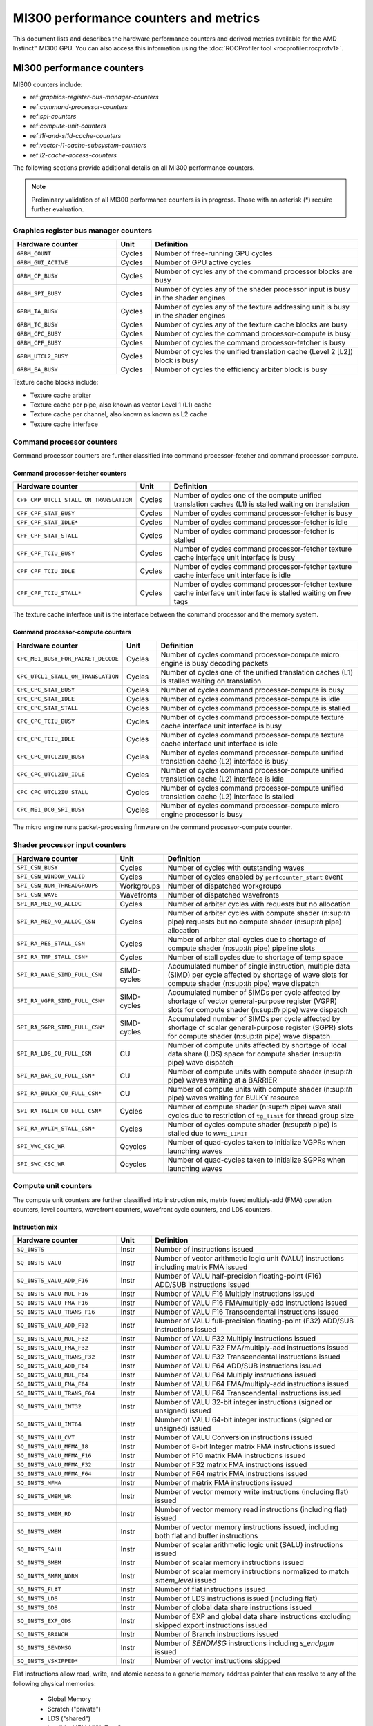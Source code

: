 .. meta::
  :description: MI300 performance counters and metrics
  :keywords: MI300, performance counters, command processor counters

***************************************************************************************************
MI300 performance counters and metrics
***************************************************************************************************

This document lists and describes the hardware performance counters and derived metrics available
for the AMD Instinct™ MI300 GPU. You can also access this information using the
:doc:`ROCProfiler tool <rocprofiler:rocprofv1>`.

MI300 performance counters
===============================================================

MI300 counters include:

* ref:`graphics-register-bus-manager-counters`
* ref:`command-processor-counters`
* ref:`spi-counters`
* ref:`compute-unit-counters`
* ref:`l1i-and-sl1d-cache-counters`
* ref:`vector-l1-cache-subsystem-counters`
* ref:`l2-cache-access-counters`

The following sections provide additional details on all MI300 performance counters.

.. note::

  Preliminary validation of all MI300 performance counters is in progress. Those with an asterisk (*)
  require further evaluation.

.. _graphics-register-bus-manager-counters:

Graphics register bus manager counters
---------------------------------------------------------------------------------------------------------------

.. csv-table::
  :widths: 30, 10, 60
  :header: "Hardware counter", "Unit", "Definition"

  "``GRBM_COUNT``", "Cycles","Number of free-running GPU cycles"
  "``GRBM_GUI_ACTIVE``", "Cycles", "Number of GPU active cycles"
  "``GRBM_CP_BUSY``", "Cycles", "Number of cycles any of the command processor blocks are busy"
  "``GRBM_SPI_BUSY``", "Cycles", "Number of cycles any of the shader processor input is busy in the shader engines"
  "``GRBM_TA_BUSY``", "Cycles", "Number of cycles any of the texture addressing unit is busy in the shader engines"
  "``GRBM_TC_BUSY``", "Cycles", "Number of cycles any of the texture cache blocks are busy"
  "``GRBM_CPC_BUSY``", "Cycles", "Number of cycles the command processor-compute is busy"
  "``GRBM_CPF_BUSY``", "Cycles", "Number of cycles the command processor-fetcher is busy"
  "``GRBM_UTCL2_BUSY``", "Cycles", "Number of cycles the unified translation cache (Level 2 [L2]) block is busy"
  "``GRBM_EA_BUSY``", "Cycles", "Number of cycles the efficiency arbiter block is busy"

Texture cache blocks include:

* Texture cache arbiter
* Texture cache per pipe, also known as vector Level 1 (L1) cache
* Texture cache per channel, also known as known as L2 cache
* Texture cache interface

.. _command-processor-counters:

Command processor counters
---------------------------------------------------------------------------------------------------------------

Command processor counters are further classified into command processor-fetcher and command
processor-compute.

Command processor-fetcher counters
^^^^^^^^^^^^^^^^^^^^^^^^^^^^^^^^^^^^^^^^^^^^^^^^^^^^^^^^^^^^^^^

.. csv-table::
  :widths: 30, 10, 60
  :header: "Hardware counter", "Unit", "Definition"

  "``CPF_CMP_UTCL1_STALL_ON_TRANSLATION``", "Cycles", "Number of cycles one of the compute unified translation caches (L1) is stalled waiting on translation"
  "``CPF_CPF_STAT_BUSY``", "Cycles", "Number of cycles command processor-fetcher is busy"
  "``CPF_CPF_STAT_IDLE*``", "Cycles", "Number of cycles command processor-fetcher is idle"
  "``CPF_CPF_STAT_STALL``", "Cycles", "Number of cycles command processor-fetcher is stalled"
  "``CPF_CPF_TCIU_BUSY``", "Cycles", "Number of cycles command processor-fetcher texture cache interface unit interface is busy"
  "``CPF_CPF_TCIU_IDLE``", "Cycles", "Number of cycles command processor-fetcher texture cache interface unit interface is idle"
  "``CPF_CPF_TCIU_STALL*``", "Cycles", "Number of cycles command processor-fetcher texture cache interface unit interface is stalled waiting on free tags"

The texture cache interface unit is the interface between the command processor and the memory
system.

Command processor-compute counters
^^^^^^^^^^^^^^^^^^^^^^^^^^^^^^^^^^^^^^^^^^^^^^^^^^^^^^^^^^^^^^^

.. csv-table::
  :widths: 30, 10, 60
  :header: "Hardware counter", "Unit", "Definition"

  "``CPC_ME1_BUSY_FOR_PACKET_DECODE``", "Cycles", "Number of cycles command processor-compute micro engine is busy decoding packets"
  "``CPC_UTCL1_STALL_ON_TRANSLATION``", "Cycles", "Number of cycles one of the unified translation caches (L1) is stalled waiting on translation"
  "``CPC_CPC_STAT_BUSY``", "Cycles", "Number of cycles command processor-compute is busy"
  "``CPC_CPC_STAT_IDLE``", "Cycles", "Number of cycles command processor-compute is idle"
  "``CPC_CPC_STAT_STALL``", "Cycles", "Number of cycles command processor-compute is stalled"
  "``CPC_CPC_TCIU_BUSY``", "Cycles", "Number of cycles command processor-compute texture cache interface unit interface is busy"
  "``CPC_CPC_TCIU_IDLE``", "Cycles", "Number of cycles command processor-compute texture cache interface unit interface is idle"
  "``CPC_CPC_UTCL2IU_BUSY``", "Cycles", "Number of cycles command processor-compute unified translation cache (L2) interface is busy"
  "``CPC_CPC_UTCL2IU_IDLE``", "Cycles", "Number of cycles command processor-compute unified translation cache (L2) interface is idle"
  "``CPC_CPC_UTCL2IU_STALL``", "Cycles", "Number of cycles command processor-compute unified translation cache (L2) interface is stalled"
  "``CPC_ME1_DC0_SPI_BUSY``", "Cycles", "Number of cycles command processor-compute micro engine processor is busy"

The micro engine runs packet-processing firmware on the command processor-compute counter.

.. _spi-counters:

Shader processor input counters
---------------------------------------------------------------------------------------------------------------

.. csv-table::
  :widths: 30, 10, 60
  :header: "Hardware counter", "Unit", "Definition"

  "``SPI_CSN_BUSY``", "Cycles", "Number of cycles with outstanding waves"
  "``SPI_CSN_WINDOW_VALID``", "Cycles", "Number of cycles enabled by ``perfcounter_start`` event"
  "``SPI_CSN_NUM_THREADGROUPS``", "Workgroups", "Number of dispatched workgroups"
  "``SPI_CSN_WAVE``", "Wavefronts", "Number of dispatched wavefronts"
  "``SPI_RA_REQ_NO_ALLOC``", "Cycles", "Number of arbiter cycles with requests but no allocation"
  "``SPI_RA_REQ_NO_ALLOC_CSN``", "Cycles", "Number of arbiter cycles with compute shader (n:sup:`th` pipe) requests but no compute shader (n:sup:`th` pipe) allocation"
  "``SPI_RA_RES_STALL_CSN``", "Cycles", "Number of arbiter stall cycles due to shortage of compute shader (n:sup:`th` pipe) pipeline slots"
  "``SPI_RA_TMP_STALL_CSN*``", "Cycles", "Number of stall cycles due to shortage of temp space"
  "``SPI_RA_WAVE_SIMD_FULL_CSN``", "SIMD-cycles", "Accumulated number of single instruction, multiple data (SIMD) per cycle affected by shortage of wave slots for compute shader (n:sup:`th` pipe) wave dispatch"
  "``SPI_RA_VGPR_SIMD_FULL_CSN*``", "SIMD-cycles", "Accumulated number of SIMDs per cycle affected by shortage of vector general-purpose register (VGPR) slots for compute shader (n:sup:`th` pipe) wave dispatch"
  "``SPI_RA_SGPR_SIMD_FULL_CSN*``", "SIMD-cycles", "Accumulated number of SIMDs per cycle affected by shortage of scalar general-purpose register (SGPR) slots for compute shader (n:sup:`th` pipe) wave dispatch"
  "``SPI_RA_LDS_CU_FULL_CSN``", "CU", "Number of compute units affected by shortage of local data share (LDS) space for compute shader (n:sup:`th` pipe) wave dispatch"
  "``SPI_RA_BAR_CU_FULL_CSN*``", "CU", "Number of compute units with compute shader (n:sup:`th` pipe) waves waiting at a BARRIER"
  "``SPI_RA_BULKY_CU_FULL_CSN*``", "CU", "Number of compute units with compute shader (n:sup:`th` pipe) waves waiting for BULKY resource"
  "``SPI_RA_TGLIM_CU_FULL_CSN*``", "Cycles", "Number of compute shader (n:sup:`th` pipe) wave stall cycles due to restriction of ``tg_limit`` for thread group size"
  "``SPI_RA_WVLIM_STALL_CSN*``", "Cycles", "Number of cycles compute shader (n:sup:`th` pipe) is stalled due to ``WAVE_LIMIT``"
  "``SPI_VWC_CSC_WR``", "Qcycles", "Number of quad-cycles taken to initialize VGPRs when launching waves"
  "``SPI_SWC_CSC_WR``", "Qcycles", "Number of quad-cycles taken to initialize SGPRs when launching waves"

.. _compute-unit-counters:

Compute unit counters
---------------------------------------------------------------------------------------------------------------

The compute unit counters are further classified into instruction mix, matrix fused multiply-add (FMA)
operation counters, level counters, wavefront counters, wavefront cycle counters, and LDS counters.

Instruction mix
^^^^^^^^^^^^^^^^^^^^^^^^^^^^^^^^^^^^^^^^^^^^^^^^^^^^^^^^^^^^^^^

.. csv-table::
  :widths: 30, 10, 60
  :header: "Hardware counter", "Unit", "Definition"

  "``SQ_INSTS``", "Instr", "Number of instructions issued"
  "``SQ_INSTS_VALU``", "Instr", "Number of vector arithmetic logic unit (VALU) instructions including matrix FMA issued"
  "``SQ_INSTS_VALU_ADD_F16``", "Instr", "Number of VALU half-precision floating-point (F16) ADD/SUB instructions issued"
  "``SQ_INSTS_VALU_MUL_F16``", "Instr", "Number of VALU F16 Multiply instructions issued"
  "``SQ_INSTS_VALU_FMA_F16``", "Instr", "Number of VALU F16 FMA/multiply-add instructions issued"
  "``SQ_INSTS_VALU_TRANS_F16``", "Instr", "Number of VALU F16 Transcendental instructions issued"
  "``SQ_INSTS_VALU_ADD_F32``", "Instr", "Number of VALU full-precision floating-point (F32) ADD/SUB instructions issued"
  "``SQ_INSTS_VALU_MUL_F32``", "Instr", "Number of VALU F32 Multiply instructions issued"
  "``SQ_INSTS_VALU_FMA_F32``", "Instr", "Number of VALU F32 FMA/multiply-add instructions issued"
  "``SQ_INSTS_VALU_TRANS_F32``", "Instr", "Number of VALU F32 Transcendental instructions issued"
  "``SQ_INSTS_VALU_ADD_F64``", "Instr", "Number of VALU F64 ADD/SUB instructions issued"
  "``SQ_INSTS_VALU_MUL_F64``", "Instr", "Number of VALU F64 Multiply instructions issued"
  "``SQ_INSTS_VALU_FMA_F64``", "Instr", "Number of VALU F64 FMA/multiply-add instructions issued"
  "``SQ_INSTS_VALU_TRANS_F64``", "Instr", "Number of VALU F64 Transcendental instructions issued"
  "``SQ_INSTS_VALU_INT32``", "Instr", "Number of VALU 32-bit integer instructions (signed or unsigned) issued"
  "``SQ_INSTS_VALU_INT64``", "Instr", "Number of VALU 64-bit integer instructions (signed or unsigned) issued"
  "``SQ_INSTS_VALU_CVT``", "Instr", "Number of VALU Conversion instructions issued"
  "``SQ_INSTS_VALU_MFMA_I8``", "Instr", "Number of 8-bit Integer matrix FMA instructions issued"
  "``SQ_INSTS_VALU_MFMA_F16``", "Instr", "Number of F16 matrix FMA instructions issued"
  "``SQ_INSTS_VALU_MFMA_F32``", "Instr", "Number of F32 matrix FMA instructions issued"
  "``SQ_INSTS_VALU_MFMA_F64``", "Instr", "Number of F64 matrix FMA instructions issued"
  "``SQ_INSTS_MFMA``", "Instr", "Number of matrix FMA instructions issued"
  "``SQ_INSTS_VMEM_WR``", "Instr", "Number of vector memory write instructions (including flat) issued"
  "``SQ_INSTS_VMEM_RD``", "Instr", "Number of vector memory read instructions (including flat) issued"
  "``SQ_INSTS_VMEM``", "Instr", "Number of vector memory instructions issued, including both flat and buffer instructions"
  "``SQ_INSTS_SALU``", "Instr", "Number of scalar arithmetic logic unit (SALU) instructions issued"
  "``SQ_INSTS_SMEM``", "Instr", "Number of scalar memory instructions issued"
  "``SQ_INSTS_SMEM_NORM``", "Instr", "Number of scalar memory instructions normalized to match `smem_level` issued"
  "``SQ_INSTS_FLAT``", "Instr", "Number of flat instructions issued"
  "``SQ_INSTS_LDS``", "Instr", "Number of LDS instructions issued (including flat)"
  "``SQ_INSTS_GDS``", "Instr", "Number of global data share instructions issued"
  "``SQ_INSTS_EXP_GDS``", "Instr", "Number of EXP and global data share instructions excluding skipped export instructions issued"
  "``SQ_INSTS_BRANCH``", "Instr", "Number of Branch instructions issued"
  "``SQ_INSTS_SENDMSG``", "Instr", "Number of `SENDMSG` instructions including `s_endpgm` issued"
  "``SQ_INSTS_VSKIPPED*``", "Instr", "Number of vector instructions skipped"

Flat instructions allow read, write, and atomic access to a generic memory address pointer that can
resolve to any of the following physical memories:

  * Global Memory
  * Scratch ("private")
  * LDS ("shared")
  * Invalid - MEM_VIOL TrapStatus

Matrix fused multiply-add operation counters
^^^^^^^^^^^^^^^^^^^^^^^^^^^^^^^^^^^^^^^^^^^^^^^^^^^^^^^^^^^^^^^

.. csv-table::
  :widths: 30, 10, 60
  :header: "Hardware counter", "Unit", "Definition"

  "``SQ_INSTS_VALU_MFMA_MOPS_I8``", "IOP", "Number of 8-bit integer matrix FMA ops in the unit of 512"
  "``SQ_INSTS_VALU_MFMA_MOPS_F16``", "FLOP", "Number of F16 floating matrix FMA ops in the unit of 512"
  "``SQ_INSTS_VALU_MFMA_MOPS_BF16``", "FLOP", "Number of BF16 floating matrix FMA ops in the unit of 512"
  "``SQ_INSTS_VALU_MFMA_MOPS_F32``", "FLOP", "Number of F32 floating matrix FMA ops in the unit of 512"
  "``SQ_INSTS_VALU_MFMA_MOPS_F64``", "FLOP", "Number of F64 floating matrix FMA ops in the unit of 512"

Level counters
^^^^^^^^^^^^^^^^^^^^^^^^^^^^^^^^^^^^^^^^^^^^^^^^^^^^^^^^^^^^^^^

.. note::

  All level counters must be followed by `SQ_ACCUM_PREV_HIRES` counter to measure average latency.

.. csv-table::
  :widths: 30, 10, 60
  :header: "Hardware counter", "Unit", "Definition"

  "``SQ_ACCUM_PREV``", "Count", "Accumulated counter sample value where accumulation takes place once every four cycles"
  "``SQ_ACCUM_PREV_HIRES``", "Count", "Accumulated counter sample value where accumulation takes place once every cycle"
  "``SQ_LEVEL_WAVES``", "Waves", "Number of inflight waves"
  "``SQ_INST_LEVEL_VMEM``", "Instr", "Number of inflight vector memory (including flat) instructions"
  "``SQ_INST_LEVEL_SMEM``", "Instr", "Number of inflight scalar memory instructions"
  "``SQ_INST_LEVEL_LDS``", "Instr", "Number of inflight LDS (including flat) instructions"
  "``SQ_IFETCH_LEVEL``", "Instr", "Number of inflight instruction fetch requests from the cache"

Use the following formulae to calculate latencies:

* Vector memory latency = `SQ_ACCUM_PREV_HIRES` divided by `SQ_INSTS_VMEM`
* Wave latency = `SQ_ACCUM_PREV_HIRES` divided by `SQ_WAVE`
* LDS latency = `SQ_ACCUM_PREV_HIRES` divided by `SQ_INSTS_LDS`
* Scalar memory latency = `SQ_ACCUM_PREV_HIRES` divided by `SQ_INSTS_SMEM_NORM`
* Instruction fetch latency = `SQ_ACCUM_PREV_HIRES` divided by `SQ_IFETCH`

Wavefront counters
^^^^^^^^^^^^^^^^^^^^^^^^^^^^^^^^^^^^^^^^^^^^^^^^^^^^^^^^^^^^^^^

.. csv-table::
  :widths: 30, 10, 60
  :header: "Hardware counter", "Unit", "Definition"

  "``SQ_WAVES``", "Waves", "Number of wavefronts dispatched to sequencers, including both new and restored wavefronts"
  "``SQ_WAVES_SAVED*``", "Waves", "Number of context-saved waves"
  "``SQ_WAVES_RESTORED*``", "Waves", "Number of context-restored waves sent to sequencers"
  "``SQ_WAVES_EQ_64``", "Waves", "Number of wavefronts with exactly 64 active threads sent to sequencers"
  "``SQ_WAVES_LT_64``", "Waves", "Number of wavefronts with less than 64 active threads sent to sequencers"
  "``SQ_WAVES_LT_48``", "Waves", "Number of wavefronts with less than 48 active threads sent to sequencers"
  "``SQ_WAVES_LT_32``", "Waves", "Number of wavefronts with less than 32 active threads sent to sequencers"
  "``SQ_WAVES_LT_16``", "Waves", "Number of wavefronts with less than 16 active threads sent to sequencers"

Wavefront cycle counters
^^^^^^^^^^^^^^^^^^^^^^^^^^^^^^^^^^^^^^^^^^^^^^^^^^^^^^^^^^^^^^^

.. csv-table::
  :widths: 30, 10, 60
  :header: "Hardware counter", "Unit", "Definition"

  "``SQ_CYCLES``", "Cycles", "Clock cycles"
  "``SQ_BUSY_CYCLES``", "Cycles", "Number of cycles while sequencers reports it to be busy"
  "``SQ_BUSY_CU_CYCLES``", "Qcycles", "Number of quad-cycles each compute unit is busy"
  "``SQ_VALU_MFMA_BUSY_CYCLES``", "Cycles", "Number of cycles the matrix FMA arithmetic logic unit (ALU) is busy"
  "``SQ_WAVE_CYCLES``", "Qcycles", "Number of quad-cycles spent by waves in the compute units"
  "``SQ_WAIT_ANY``", "Qcycles", "Number of quad-cycles spent waiting for anything"
  "``SQ_WAIT_INST_ANY``", "Qcycles", "Number of quad-cycles spent waiting for any instruction to be issued"
  "``SQ_ACTIVE_INST_ANY``", "Qcycles", "Number of quad-cycles spent by each wave to work on an instruction"
  "``SQ_ACTIVE_INST_VMEM``", "Qcycles", "Number of quad-cycles spent by the sequencer instruction arbiter to work on a vector memory instruction"
  "``SQ_ACTIVE_INST_LDS``", "Qcycles", "Number of quad-cycles spent by the sequencer instruction arbiter to work on an LDS instruction"
  "``SQ_ACTIVE_INST_VALU``", "Qcycles", "Number of quad-cycles spent by the sequencer instruction arbiter to work on a VALU instruction"
  "``SQ_ACTIVE_INST_SCA``", "Qcycles", "Number of quad-cycles spent by the sequencer instruction arbiter to work on a SALU or scalar memory instruction"
  "``SQ_ACTIVE_INST_EXP_GDS``", "Qcycles", "Number of quad-cycles spent by the sequencer instruction arbiter to work on an `EXPORT` or `GDS` instruction"
  "``SQ_ACTIVE_INST_MISC``", "Qcycles", "Number of quad-cycles spent by the sequencer instruction arbiter to work on a `BRANCH` or `SENDMSG` instruction"
  "``SQ_ACTIVE_INST_FLAT``", "Qcycles", "Number of quad-cycles spent by the sequencer instruction arbiter to work on a flat instruction"
  "``SQ_INST_CYCLES_VMEM_WR``", "Qcycles", "Number of quad-cycles spent to send addr and cmd data for vector memory write instructions"
  "``SQ_INST_CYCLES_VMEM_RD``", "Qcycles", "Number of quad-cycles spent to send addr and cmd data for vector memory read instructions"
  "``SQ_INST_CYCLES_SMEM``", "Qcycles", "Number of quad-cycles spent to execute scalar memory reads"
  "``SQ_INST_CYCLES_SALU``", "Qcycles", "Number of quad-cycles spent to execute non-memory read scalar operations"
  "``SQ_THREAD_CYCLES_VALU``", "Qcycles", "Number of quad-cycles spent to execute VALU operations on active threads"
  "``SQ_WAIT_INST_LDS``", "Qcycles", "Number of quad-cycles spent waiting for LDS instruction to be issued"

``SQ_THREAD_CYCLES_VALU`` is similar to ``INST_CYCLES_VALU``, but it's multiplied by the number of
active threads.

LDS counters
^^^^^^^^^^^^^^^^^^^^^^^^^^^^^^^^^^^^^^^^^^^^^^^^^^^^^^^^^^^^^^^

.. csv-table::
  :widths: 30, 10, 60
  :header: "Hardware counter", "Unit", "Definition"

  "``SQ_LDS_ATOMIC_RETURN``", "Cycles", "Number of atomic return cycles in LDS"
  "``SQ_LDS_BANK_CONFLICT``", "Cycles", "Number of cycles LDS is stalled by bank conflicts"
  "``SQ_LDS_ADDR_CONFLICT*``", "Cycles", "Number of cycles LDS is stalled by address conflicts"
  "``SQ_LDS_UNALIGNED_STALL*``", "Cycles", "Number of cycles LDS is stalled processing flat unaligned load/store ops"
  "``SQ_LDS_MEM_VIOLATIONS*``", "Count", "Number of threads that have a memory violation in the LDS"
  "``SQ_LDS_IDX_ACTIVE``", "Cycles", "Number of cycles LDS is used for indexed operations"

Miscellaneous counters
^^^^^^^^^^^^^^^^^^^^^^^^^^^^^^^^^^^^^^^^^^^^^^^^^^^^^^^^^^^^^^^

.. csv-table::
  :widths: 30, 10, 60
  :header: "Hardware counter", "Unit", "Definition"

  "``SQ_IFETCH``", "Count", "Number of instruction fetch requests from `L1I` cache, in 32-byte width"
  "``SQ_ITEMS``", "Threads", "Number of valid items per wave"

.. _l1i-and-sl1d-cache-counters:

L1I and scalar L1 data cache counters
---------------------------------------------------------------------------------------------------------------

.. csv-table::
  :widths: 30, 10, 60
  :header: "Hardware counter", "Unit", "Definition"

  "``SQC_ICACHE_REQ``", "Req", "Number of `L1I` cache requests"
  "``SQC_ICACHE_HITS``", "Count", "Number of `L1I` cache hits"
  "``SQC_ICACHE_MISSES``", "Count", "Number of non-duplicate `L1I` cache misses including uncached requests"
  "``SQC_ICACHE_MISSES_DUPLICATE``", "Count", "Number of duplicate `L1I` cache misses whose previous lookup miss on the same cache line is not fulfilled yet"
  "``SQC_DCACHE_REQ``", "Req", "Number of scalar L1 data cache requests"
  "``SQC_DCACHE_INPUT_VALID_READYB``", "Cycles", "Number of cycles while sequencer input is valid but scalar L1 data cache is not ready"
  "``SQC_DCACHE_HITS``", "Count", "Number of scalar L1 data cache hits"
  "``SQC_DCACHE_MISSES``", "Count", "Number of non-duplicate scalar L1 data cache misses including uncached requests"
  "``SQC_DCACHE_MISSES_DUPLICATE``", "Count", "Number of duplicate scalar L1 data cache misses"
  "``SQC_DCACHE_REQ_READ_1``", "Req", "Number of constant cache read requests in a single 32-bit Data Word"
  "``SQC_DCACHE_REQ_READ_2``", "Req", "Number of constant cache read requests in two 32-bit Data Words"
  "``SQC_DCACHE_REQ_READ_4``", "Req", "Number of constant cache read requests in four 32-bit Data Words"
  "``SQC_DCACHE_REQ_READ_8``", "Req", "Number of constant cache read requests in eight 32-bit Data Words"
  "``SQC_DCACHE_REQ_READ_16``", "Req", "Number of constant cache read requests in 16 32-bit Data Words"
  "``SQC_DCACHE_ATOMIC*``", "Req", "Number of atomic requests"
  "``SQC_TC_REQ``", "Req", "Number of texture cache requests that were issued by instruction and constant caches"
  "``SQC_TC_INST_REQ``", "Req", "Number of instruction requests to the L2 cache"
  "``SQC_TC_DATA_READ_REQ``", "Req", "Number of data Read requests to the L2 cache"
  "``SQC_TC_DATA_WRITE_REQ*``", "Req", "Number of data write requests to the L2 cache"
  "``SQC_TC_DATA_ATOMIC_REQ*``", "Req", "Number of data atomic requests to the L2 cache"
  "``SQC_TC_STALL*``", "Cycles", "Number of cycles while the valid requests to the L2 cache are stalled"

.. _vector-l1-cache-subsystem-counters:

Vector L1 cache subsystem counters
---------------------------------------------------------------------------------------------------------------

The vector L1 cache subsystem counters are further classified into texture addressing unit, texture data
unit, vector L1 data cache or texture cache per pipe, and texture cache arbiter counters.

TA counters
^^^^^^^^^^^^^^^^^^^^^^^^^^^^^^^^^^^^^^^^^^^^^^^^^^^^^^^^^^^^^^^

.. csv-table::
  :widths: 30, 5, 60, 5
  :header: "Hardware counter", "Unit", "Definition", "Value range for ``n``"

  "``TA_TA_BUSY[n]``", "Cycles", "TA busy cycles", "0-15"
  "``TA_TOTAL_WAVEFRONTS[n]``", "Instr", "Number of wavefronts processed by texture addressing unit", "0-15"
  "``TA_BUFFER_WAVEFRONTS[n]``", "Instr", "Number of buffer wavefronts processed by texture addressing unit", "0-15"
  "``TA_BUFFER_READ_WAVEFRONTS[n]``", "Instr", "Number of buffer read wavefronts processed by texture addressing unit", "0-15"
  "``TA_BUFFER_WRITE_WAVEFRONTS[n]``", "Instr", "Number of buffer write wavefronts processed by texture addressing unit", "0-15"
  "``TA_BUFFER_ATOMIC_WAVEFRONTS[n]``", "Instr", "Number of buffer atomic wavefronts processed by texture addressing unit", "0-15"
  "``TA_BUFFER_TOTAL_CYCLES[n]``", "Cycles", "Number of buffer cycles (including read and write) issued to texture cache", "0-15"
  "``TA_BUFFER_COALESCED_READ_CYCLES[n]``", "Cycles", "Number of coalesced buffer read cycles issued to texture cache", "0-15"
  "``TA_BUFFER_COALESCED_WRITE_CYCLES[n]``", "Cycles", "Number of coalesced buffer write cycles issued to texture cache", "0-15"
  "``TA_ADDR_STALLED_BY_TC_CYCLES[n]``", "Cycles", "Number of cycles texture addressing unit address path is stalled by texture cache", "0-15"
  "``TA_DATA_STALLED_BY_TC_CYCLES[n]``", "Cycles", "Number of cycles texture addressing unit data path is stalled by texture cache", "0-15"
  "``TA_ADDR_STALLED_BY_TD_CYCLES[n]``", "Cycles", "Number of cycles texture addressing unit address path is stalled by texture data unit", "0-15"
  "``TA_FLAT_WAVEFRONTS[n]``", "Instr", "Number of flat opcode wavefronts processed by texture addressing unit", "0-15"
  "``TA_FLAT_READ_WAVEFRONTS[n]``", "Instr", "Number of flat opcode read wavefronts processed by texture addressing unit", "0-15"
  "``TA_FLAT_WRITE_WAVEFRONTS[n]``", "Instr", "Number of flat opcode write wavefronts processed by texture addressing unit", "0-15"
  "``TA_FLAT_ATOMIC_WAVEFRONTS[n]``", "Instr", "Number of flat opcode atomic wavefronts processed by texture addressing unit", "0-15"

Texture data unit counters
^^^^^^^^^^^^^^^^^^^^^^^^^^^^^^^^^^^^^^^^^^^^^^^^^^^^^^^^^^^^^^^

.. csv-table::
  :widths: 30, 5, 60, 5
  :header: "Hardware counter", "Unit", "Definition", "Value range for ``n``"

  "``TD_TD_BUSY[n]``", "Cycle", "Texture data unit busy cycles while it is processing or waiting for data", "0-15"
  "``TD_TC_STALL[n]``", "Cycle", "Number of cycles texture data unit is stalled waiting for texture cache data", "0-15"
  "``TD_SPI_STALL[n]``", "Cycle", "Number of cycles texture data unit is stalled by shader processor input", "0-15"
  "``TD_LOAD_WAVEFRONT[n]``", "Instr", "Number of wavefront instructions (read/write/atomic)", "0-15"
  "``TD_STORE_WAVEFRONT[n]``", "Instr", "Number of write wavefront instructions", "0-15"
  "``TD_ATOMIC_WAVEFRONT[n]``", "Instr", "Number of atomic wavefront instructions", "0-15"
  "``TD_COALESCABLE_WAVEFRONT[n]``", "Instr", "Number of coalescable wavefronts according to texture addressing unit", "0-15"

Texture cache per pipe counters
^^^^^^^^^^^^^^^^^^^^^^^^^^^^^^^^^^^^^^^^^^^^^^^^^^^^^^^^^^^^^^^

.. csv-table::
  :widths: 30, 5, 60, 5
  :header: "Hardware counter", "Unit", "Definition", "Value range for ``n``"

  "``TCP_GATE_EN1[n]``", "Cycles", "Number of cycles vector L1 data cache interface clocks are turned on", "0-15"
  "``TCP_GATE_EN2[n]``", "Cycles", "Number of cycles vector L1 data cache core clocks are turned on", "0-15"
  "``TCP_TD_TCP_STALL_CYCLES[n]``", "Cycles", "Number of cycles texture data unit stalls vector L1 data cache", "0-15"
  "``TCP_TCR_TCP_STALL_CYCLES[n]``", "Cycles", "Number of cycles texture cache router stalls vector L1 data cache", "0-15"
  "``TCP_READ_TAGCONFLICT_STALL_CYCLES[n]``", "Cycles", "Number of cycles tagram conflict stalls on a read", "0-15"
  "``TCP_WRITE_TAGCONFLICT_STALL_CYCLES[n]``", "Cycles", "Number of cycles tagram conflict stalls on a write", "0-15"
  "``TCP_ATOMIC_TAGCONFLICT_STALL_CYCLES[n]``", "Cycles", "Number of cycles tagram conflict stalls on an atomic", "0-15"
  "``TCP_PENDING_STALL_CYCLES[n]``", "Cycles", "Number of cycles vector L1 data cache is stalled due to data pending from L2 Cache", "0-15"
  "``TCP_TCP_TA_DATA_STALL_CYCLES``", "Cycles", "Number of cycles texture cache per pipe stalls texture addressing unit data interface", "NA"
  "``TCP_TA_TCP_STATE_READ[n]``", "Req", "Number of state reads", "0-15"
  "``TCP_VOLATILE[n]``", "Req", "Number of L1 volatile pixels/buffers from texture addressing unit", "0-15"
  "``TCP_TOTAL_ACCESSES[n]``", "Req", "Number of vector L1 data cache accesses. Equals `TCP_PERF_SEL_TOTAL_READ`+`TCP_PERF_SEL_TOTAL_NONREAD`", "0-15"
  "``TCP_TOTAL_READ[n]``", "Req", "Number of vector L1 data cache read accesses", "0-15"
  "``TCP_TOTAL_WRITE[n]``", "Req", "Number of vector L1 data cache write accesses", "0-15"
  "``TCP_TOTAL_ATOMIC_WITH_RET[n]``", "Req", "Number of vector L1 data cache atomic requests with return", "0-15"
  "``TCP_TOTAL_ATOMIC_WITHOUT_RET[n]``", "Req", "Number of vector L1 data cache atomic without return", "0-15"
  "``TCP_TOTAL_WRITEBACK_INVALIDATES[n]``", "Count", "Total number of vector L1 data cache writebacks and invalidates", "0-15"
  "``TCP_UTCL1_REQUEST[n]``", "Req", "Number of address translation requests to unified translation cache (L1)", "0-15"
  "``TCP_UTCL1_TRANSLATION_HIT[n]``", "Req", "Number of unified translation cache (L1) translation hits", "0-15"
  "``TCP_UTCL1_TRANSLATION_MISS[n]``", "Req", "Number of unified translation cache (L1) translation misses", "0-15"
  "``TCP_UTCL1_PERMISSION_MISS[n]``", "Req", "Number of unified translation cache (L1) permission misses", "0-15"
  "``TCP_TOTAL_CACHE_ACCESSES[n]``", "Req", "Number of vector L1 data cache cache accesses including hits and misses", "0-15"
  "``TCP_TCC_READ_REQ[n]``", "Req", "Number of read requests to L2 cache", "0-15"
  "``TCP_TCC_WRITE_REQ[n]``", "Req", "Number of write requests to L2 cache", "0-15"
  "``TCP_TCC_ATOMIC_WITH_RET_REQ[n]``", "Req", "Number of atomic requests to L2 cache with return", "0-15"
  "``TCP_TCC_ATOMIC_WITHOUT_RET_REQ[n]``", "Req", "Number of atomic requests to L2 cache without return", "0-15"
  "``TCP_TCC_NC_READ_REQ[n]``", "Req", "Number of non-coherently cached read requests to L2 cache", "0-15"
  "``TCP_TCC_UC_READ_REQ[n]``", "Req", "Number of uncached read requests to L2 cache", "0-15"
  "``TCP_TCC_CC_READ_REQ[n]``", "Req", "Number of coherently cached read requests to L2 cache", "0-15"
  "``TCP_TCC_RW_READ_REQ[n]``", "Req", "Number of coherently cached with write read requests to L2 cache", "0-15"
  "``TCP_TCC_NC_WRITE_REQ[n]``", "Req", "Number of non-coherently cached write requests to L2 cache", "0-15"
  "``TCP_TCC_UC_WRITE_REQ[n]``", "Req", "Number of uncached write requests to L2 cache", "0-15"
  "``TCP_TCC_CC_WRITE_REQ[n]``", "Req", "Number of coherently cached write requests to L2 cache", "0-15"
  "``TCP_TCC_RW_WRITE_REQ[n]``", "Req", "Number of coherently cached with write write requests to L2 cache", "0-15"
  "``TCP_TCC_NC_ATOMIC_REQ[n]``", "Req", "Number of non-coherently cached atomic requests to L2 cache", "0-15"
  "``TCP_TCC_UC_ATOMIC_REQ[n]``", "Req", "Number of uncached atomic requests to L2 cache", "0-15"
  "``TCP_TCC_CC_ATOMIC_REQ[n]``", "Req", "Number of coherently cached atomic requests to L2 cache", "0-15"
  "``TCP_TCC_RW_ATOMIC_REQ[n]``", "Req", "Number of coherently cached with write atomic requests to L2 cache", "0-15"

Note that:

* ``TCP_TOTAL_READ[n]`` = ``TCP_PERF_SEL_TOTAL_HIT_LRU_READ`` + ``TCP_PERF_SEL_TOTAL_MISS_LRU_READ`` + ``TCP_PERF_SEL_TOTAL_MISS_EVICT_READ``
* ``TCP_TOTAL_WRITE[n]`` = ``TCP_PERF_SEL_TOTAL_MISS_LRU_WRITE``+ ``TCP_PERF_SEL_TOTAL_MISS_EVICT_WRITE``
* ``TCP_TOTAL_WRITEBACK_INVALIDATES[n]`` = ``TCP_PERF_SEL_TOTAL_WBINVL1``+ ``TCP_PERF_SEL_TOTAL_WBINVL1_VOL``+ ``TCP_PERF_SEL_CP_TCP_INVALIDATE``+ ``TCP_PERF_SEL_SQ_TCP_INVALIDATE_VOL``

Texture cache arbiter counters
^^^^^^^^^^^^^^^^^^^^^^^^^^^^^^^^^^^^^^^^^^^^^^^^^^^^^^^^^^^^^^^

.. csv-table::
  :widths: 30, 5, 60, 5
  :header: "Hardware counter", "Unit", "Definition", "Value range for ``n``"

  "``TCA_CYCLE[n]``", "Cycles", "Number of texture cache arbiter cycles", "0-31"
  "``TCA_BUSY[n]``", "Cycles", "Number of cycles texture cache arbiter has a pending request", "0-31"

.. _l2-cache-access-counters:

L2 cache access counters
---------------------------------------------------------------------------------------------------------------

L2 cache is also known as texture cache per channel.

.. csv-table::
  :widths: 30, 5, 60, 5
  :header: "Hardware counter", "Unit", "Definition", "Value range for ``n``"

  "``TCC_CYCLE[n]``", "Cycles", "Number of L2 cache free-running clocks", "0-31"
  "``TCC_BUSY[n]``", "Cycles", "Number of L2 cache busy cycles", "0-31"
  "``TCC_REQ[n]``", "Req", "Number of L2 cache requests of all types (measured at the tag block)", "0-31"
  "``TCC_STREAMING_REQ[n]``", "Req", "Number of L2 cache streaming requests (measured at the tag block)", "0-31"
  "``TCC_NC_REQ[n]``", "Req", "Number of non-coherently cached requests (measured at the tag block)", "0-31"
  "``TCC_UC_REQ[n]``", "Req", "Number of uncached requests. This is measured at the tag block", "0-31"
  "``TCC_CC_REQ[n]``", "Req", "Number of coherently cached requests. This is measured at the tag block", "0-31"
  "``TCC_RW_REQ[n]``", "Req", "Number of coherently cached with write requests. This is measured at the tag block", "0-31"
  "``TCC_PROBE[n]``", "Req", "Number of probe requests", "0-31"
  "``TCC_PROBE_ALL[n]``", "Req", "Number of external probe requests with `EA0_TCC_preq_all`== 1", "0-31"
  "``TCC_READ[n]``", "Req", "Number of L2 cache read requests (includes compressed reads but not metadata reads)", "0-31"
  "``TCC_WRITE[n]``", "Req", "Number of L2 cache write requests", "0-31"
  "``TCC_ATOMIC[n]``", "Req", "Number of L2 cache atomic requests of all types", "0-31"
  "``TCC_HIT[n]``", "Req", "Number of L2 cache hits", "0-31"
  "``TCC_MISS[n]``", "Req", "Number of L2 cache misses", "0-31"
  "``TCC_WRITEBACK[n]``", "Req", "Number of lines written back to the main memory, including writebacks of dirty lines and uncached write/atomic requests", "0-31"
  "``TCC_EA0_WRREQ[n]``", "Req", "Number of 32-byte and 64-byte transactions going over the ``TC_EA0_wrreq`` interface (doesn't include probe commands)", "0-31"
  "``TCC_EA0_WRREQ_64B[n]``", "Req", "Total number of 64-byte transactions (write or ``CMPSWAP``) going over the ``TC_EA0_wrreq`` interface", "0-31"
  "``TCC_EA0_WR_UNCACHED_32B[n]``", "Req", "Number of 32/64-byte write/atomic going over the ``TC_EA0_wrreq`` interface due to uncached traffic", "0-31"
  "``TCC_EA0_WRREQ_STALL[n]``", "Cycles", "Number of cycles a write request is stalled", "0-31"
  "``TCC_EA0_WRREQ_IO_CREDIT_STALL[n]``", "Cycles", "Number of cycles an efficiency arbiter write request is stalled due to the interface running out of input-output (IO) credits", "0-31"
  "``TCC_EA0_WRREQ_GMI_CREDIT_STALL[n]``", "Cycles", "Number of cycles an efficiency arbiter write request is stalled due to the interface running out of GMI credits", "0-31"
  "``TCC_EA0_WRREQ_DRAM_CREDIT_STALL[n]``", "Cycles", "Number of cycles an efficiency arbiter write request is stalled due to the interface running out of DRAM credits", "0-31"
  "``TCC_TOO_MANY_EA0_WRREQS_STALL[n]``", "Cycles", "Number of cycles the L2 cache is unable to send an efficiency arbiter write request due to it reaching its maximum capacity of pending efficiency arbiter write requests", "0-31"
  "``TCC_EA0_WRREQ_LEVEL[n]``", "Req", "The accumulated number of efficiency arbiter write requests in flight", "0-31"
  "``TCC_EA0_ATOMIC[n]``", "Req", "Number of 32-byte or 64-byte atomic requests going over the `TC_EA0_wrreq` interface", "0-31"
  "``TCC_EA0_ATOMIC_LEVEL[n]``", "Req", "The accumulated number of efficiency arbiter atomic requests in flight", "0-31"
  "``TCC_EA0_RDREQ[n]``", "Req", "Number of 32-byte or 64-byte read requests to efficiency arbiter", "0-31"
  "``TCC_EA0_RDREQ_32B[n]``", "Req", "Number of 32-byte read requests to efficiency arbiter", "0-31"
  "``TCC_EA0_RD_UNCACHED_32B[n]``", "Req", "Number of 32-byte efficiency arbiter reads due to uncached traffic. A 64-byte request is counted as 2", "0-31"
  "``TCC_EA0_RDREQ_IO_CREDIT_STALL[n]``", "Cycles", "Number of cycles there is a stall due to the read request interface running out of IO credits", "0-31"
  "``TCC_EA0_RDREQ_GMI_CREDIT_STALL[n]``", "Cycles", "Number of cycles there is a stall due to the read request interface running out of GMI credits", "0-31"
  "``TCC_EA0_RDREQ_DRAM_CREDIT_STALL[n]``", "Cycles", "Number of cycles there is a stall due to the read request interface running out of DRAM credits", "0-31"
  "``TCC_EA0_RDREQ_LEVEL[n]``", "Req", "The accumulated number of efficiency arbiter read requests in flight", "0-31"
  "``TCC_EA0_RDREQ_DRAM[n]``", "Req", "Number of 32-byte or 64-byte efficiency arbiter read requests to High Bandwidth Memory (HBM)", "0-31"
  "``TCC_EA0_WRREQ_DRAM[n]``", "Req", "Number of 32-byte or 64-byte efficiency arbiter write requests to HBM", "0-31"
  "``TCC_TAG_STALL[n]``", "Cycles", "Number of cycles the normal request pipeline in the tag is stalled for any reason", "0-31"
  "``TCC_NORMAL_WRITEBACK[n]``", "Req", "Number of writebacks due to requests that are not writeback requests", "0-31"
  "``TCC_ALL_TC_OP_WB_WRITEBACK[n]``", "Req", "Number of writebacks due to all `TC_OP` writeback requests", "0-31"
  "``TCC_NORMAL_EVICT[n]``", "Req", "Number of evictions due to requests that are not invalidate or probe requests", "0-31"
  "``TCC_ALL_TC_OP_INV_EVICT[n]``", "Req", "Number of evictions due to all `TC_OP` invalidate requests", "0-31"

Note the following:

* ``TCC_REQ[n]`` may be more than the number of requests arriving at the texture cache per channel,
  but it's a good indication of the total amount of work that needs to be performed.

* For ``TCC_EA0_WRREQ[n]``, atomics may travel over the same interface and are generally classified as
  write requests.

* CC mtypes can produce uncached requests, and those are included in
  ``TCC_EA0_WR_UNCACHED_32B[n]``

* ``TCC_EA0_WRREQ_LEVEL[n]`` is primarily intended to measure average efficiency arbiter write latency.
  * Average write latency = ``TCC_PERF_SEL_EA0_WRREQ_LEVEL`` divided by ``TCC_PERF_SEL_EA0_WRREQ``

* ``TCC_EA0_ATOMIC_LEVEL[n]`` is primarily intended to measure average efficiency arbiter atomic
  latency
  * Average atomic latency = ``TCC_PERF_SEL_EA0_WRREQ_ATOMIC_LEVEL`` divided by ``TCC_PERF_SEL_EA0_WRREQ_ATOMIC``

* ``TCC_EA0_RDREQ_LEVEL[n]`` is primarily intended to measure average efficiency arbiter read latency.
  * Average read latency = ``TCC_PERF_SEL_EA0_RDREQ_LEVEL`` divided by ``TCC_PERF_SEL_EA0_RDREQ``

* Stalls can occur regardless of the need for a read to be performed

* Normally, stalls are measured exactly at one point in the pipeline however in the case of
  ``TCC_TAG_STALL[n]``, probes can stall the pipeline at a variety of places. There is no single point that
  can accurately measure the total stalls

MI300 derived metrics list
==============================================================

.. csv-table::
  :widths: 30, 70
  :header: "Hardware counter", "Definition"

  "``ALUStalledByLDS``", "Percentage of GPU time ALU units are stalled due to the LDS input queue being full or the output queue not being ready. Reduce this by reducing the LDS bank conflicts or the number of LDS accesses if possible. Value range: 0% (optimal) to 100% (bad)."
  "``FetchSize``", "Total kilobytes fetched from the video memory. This is measured with all extra fetches and any cache or memory effects taken into account."
  "``FlatLDSInsts``", "Average number of flat instructions that read from or write to LDS, executed per work item (affected by flow control)."
  "``FlatVMemInsts``", "Average number of flat instructions that read from or write to the video memory, executed per work item (affected by flow control). Includes FLAT instructions that read from or write to scratch."
  "``GDSInsts``", "Average number of global data share read/write instructions executed per work item (affected by flow control)."
  "``GPUBusy``", "Percentage of time GPU is busy."
  "``L2CacheHit``", "Percentage of fetch, write, atomic, and other instructions that hit the data in L2 cache. Value range: 0% (no hit) to 100% (optimal)."
  "``LDSBankConflict``", "Percentage of GPU time LDS is stalled by bank conflicts. Value range: 0% (optimal) to 100% (bad)."
  "``LDSInsts``", "Average number of LDS read/write instructions executed per work item (affected by flow control). Excludes FLAT instructions that read from or write to LDS."
  "``MemUnitBusy``", "Percentage of GPU time the memory unit is active. The result includes the stall time (`MemUnitStalled`). This is measured with all extra fetches and writes and any cache or memory effects taken into account. Value range: 0% to 100% (fetch-bound)."
  "``MemUnitStalled``", "Percentage of GPU time the memory unit is stalled. Try reducing the number or size of fetches and writes if possible. Value range: 0% (optimal) to 100% (bad)."
  "``MemWrites32B``", "Total number of effective 32B write transactions to the memory."
  "``SALUBusy``", "Percentage of GPU time scalar ALU instructions are processed. Value range: 0% (bad) to 100% (optimal)."
  "``SALUInsts``", "Average number of scalar ALU instructions executed per work item (affected by flow control)."
  "``SFetchInsts``", "Average number of scalar fetch instructions from the video memory executed per work item (affected by flow control)."
  "``TA_ADDR_STALLED_BY_TC_CYCLES_sum``", "Total number of cycles texture addressing unit address path is stalled by texture cache, over all texture addressing unit instances."
  "``TA_ADDR_STALLED_BY_TD_CYCLES_sum``", "Total number of cycles texture addressing unit address path is stalled by texture data unit, over all texture addressing unit instances."
  "``TA_BUFFER_WAVEFRONTS_sum``", "Total number of buffer wavefronts processed by all texture addressing unit instances."
  "``TA_BUFFER_READ_WAVEFRONTS_sum``", "Total number of buffer read wavefronts processed by all texture addressing unit instances."
  "``TA_BUFFER_WRITE_WAVEFRONTS_sum``", "Total number of buffer write wavefronts processed by all texture addressing unit instances."
  "``TA_BUFFER_ATOMIC_WAVEFRONTS_sum``", "Total number of buffer atomic wavefronts processed by all texture addressing unit instances."
  "``TA_BUFFER_TOTAL_CYCLES_sum``", "Total number of buffer cycles (including read and write) issued to texture cache by all texture addressing unit instances."
  "``TA_BUFFER_COALESCED_READ_CYCLES_sum``", "Total number of coalesced buffer read cycles issued to texture cache by all texture addressing unit instances."
  "``TA_BUFFER_COALESCED_WRITE_CYCLES_sum``", "Total number of coalesced buffer write cycles issued to texture cache by all texture addressing unit instances."
  "``TA_BUSY_avr``", "Average number of busy cycles over all texture addressing unit instances."
  "``TA_BUSY_max``", "Maximum number of texture addressing unit busy cycles over all texture addressing unit instances."
  "``TA_BUSY_min``", "Minimum number of texture addressing unit busy cycles over all texture addressing unit instances."
  "``TA_DATA_STALLED_BY_TC_CYCLES_sum``", "Total number of cycles texture addressing unit data path is stalled by texture cache, over all texture addressing unit instances."
  "``TA_FLAT_READ_WAVEFRONTS_sum``", "Sum of flat opcode reads processed by all texture addressing unit instances."
  "``TA_FLAT_WRITE_WAVEFRONTS_sum``", "Sum of flat opcode writes processed by all texture addressing unit instances."
  "``TA_FLAT_WAVEFRONTS_sum``", "Total number of flat opcode wavefronts processed by all texture addressing unit instances."
  "``TA_FLAT_READ_WAVEFRONTS_sum``", "Total number of flat opcode read wavefronts processed by all texture addressing unit instances."
  "``TA_FLAT_ATOMIC_WAVEFRONTS_sum``", "Total number of flat opcode atomic wavefronts processed by all texture addressing unit instances."
  "``TA_TA_BUSY_sum``", "Total number of texture addressing unit busy cycles over all texture addressing unit instances."
  "``TA_TOTAL_WAVEFRONTS_sum``", "Total number of wavefronts processed by all texture addressing unit instances."
  "``TCA_BUSY_sum``", "Total number of cycles texture cache arbiter has a pending request, over all texture cache arbiter instances."
  "``TCA_CYCLE_sum``", "Total number of cycles over all texture cache arbiter instances."
  "``TCC_ALL_TC_OP_WB_WRITEBACK_sum``", "Total number of writebacks due to all ``TC_OP`` writeback requests, over all texture cache per channel instances."
  "``TCC_ALL_TC_OP_INV_EVICT_sum``", "Total number of evictions due to all ``TC_OP`` invalidate requests, over all texture cache per channel instances."
  "``TCC_ATOMIC_sum``", "Total number of L2 cache atomic requests of all types, over all texture cache per channel instances."
  "``TCC_BUSY_avr``", "Average number of L2 cache busy cycles, over all texture cache per channel instances."
  "``TCC_BUSY_sum``", "Total number of L2 cache busy cycles, over all texture cache per channel instances."
  "``TCC_CC_REQ_sum``", "Total number of coherently cached requests over all texture cache per channel instances."
  "``TCC_CYCLE_sum``", "Total number of L2 cache free running clocks, over all texture cache per channel instances."
  "``TCC_EA0_WRREQ_sum``", "Total number of 32-byte and 64-byte transactions going over the ``TC_EA0_wrreq`` interface, over all texture cache per channel instances. Atomics may travel over the same interface and are generally classified as write requests. This does not include probe commands."
  "``TCC_EA0_WRREQ_64B_sum``", "Total number of 64-byte transactions (write or `CMPSWAP`) going over the ``TC_EA0_wrreq`` interface, over all texture cache per channel instances."
  "``TCC_EA0_WR_UNCACHED_32B_sum``", "Total Number of 32-byte write/atomic going over the ``TC_EA0_wrreq`` interface due to uncached traffic, over all texture cache per channel instances. Note that coherently cached mtypes can produce uncached requests, and those are included in this. A 64-byte request is counted as 2."
  "``TCC_EA0_WRREQ_STALL_sum``", "Total Number of cycles a write request is stalled, over all instances."
  "``TCC_EA0_WRREQ_IO_CREDIT_STALL_sum``", "Total number of cycles an efficiency arbiter write request is stalled due to the interface running out of IO credits, over all instances."
  "``TCC_EA0_WRREQ_GMI_CREDIT_STALL_sum``", "Total number of cycles an efficiency arbiter write request is stalled due to the interface running out of GMI credits, over all instances."
  "``TCC_EA0_WRREQ_DRAM_CREDIT_STALL_sum``", "Total number of cycles an efficiency arbiter write request is stalled due to the interface running out of DRAM credits, over all instances."
  "``TCC_EA0_WRREQ_LEVEL_sum``", "Total number of efficiency arbiter write requests in flight over all texture cache per channel instances."
  "``TCC_EA0_RDREQ_LEVEL_sum``", "Total number of efficiency arbiter read requests in flight over all texture cache per channel instances."
  "``TCC_EA0_ATOMIC_sum``", "Total Number of 32-byte or 64-byte atomic requests going over the ``TC_EA0_wrreq`` interface, over all texture cache per channel instances."
  "``TCC_EA0_ATOMIC_LEVEL_sum``", "Total number of efficiency arbiter atomic requests in flight, over all texture cache per channel instances."
  "``TCC_EA0_RDREQ_sum``", "Total number of 32-byte or 64-byte read requests to efficiency arbiter, over all texture cache per channel instances."
  "``TCC_EA0_RDREQ_32B_sum``", "Total number of 32-byte read requests to efficiency arbiter, over all texture cache per channel instances."
  "``TCC_EA0_RD_UNCACHED_32B_sum``", "Total number of 32-byte efficiency arbiter reads due to uncached traffic, over all texture cache per channel instances."
  "``TCC_EA0_RDREQ_IO_CREDIT_STALL_sum``", "Total number of cycles there is a stall due to the read request interface running out of IO credits, over all texture cache per channel instances."
  "``TCC_EA0_RDREQ_GMI_CREDIT_STALL_sum``", "Total number of cycles there is a stall due to the read request interface running out of GMI credits, over all texture cache per channel instances."
  "``TCC_EA0_RDREQ_DRAM_CREDIT_STALL_sum``", "Total number of cycles there is a stall due to the read request interface running out of DRAM credits, over all texture cache per channel instances."
  "``TCC_EA0_RDREQ_DRAM_sum``", "Total number of 32-byte or 64-byte efficiency arbiter read requests to HBM, over all texture cache per channel instances."
  "``TCC_EA0_WRREQ_DRAM_sum``", "Total number of 32-byte or 64-byte efficiency arbiter write requests to HBM, over all texture cache per channel instances."
  "``TCC_HIT_sum``", "Total number of L2 cache hits over all texture cache per channel instances."
  "``TCC_MISS_sum``", "Total number of L2 cache misses over all texture cache per channel instances."
  "``TCC_NC_REQ_sum``", "Total number of non-coherently cached requests over all texture cache per channel instances."
  "``TCC_NORMAL_WRITEBACK_sum``", "Total number of writebacks due to requests that are not writeback requests, over all texture cache per channel instances."
  "``TCC_NORMAL_EVICT_sum``", "Total number of evictions due to requests that are not invalidate or probe requests, over all texture cache per channel instances."
  "``TCC_PROBE_sum``", "Total number of probe requests over all texture cache per channel instances."
  "``TCC_PROBE_ALL_sum``", "Total number of external probe requests with ``EA0_TCC_preq_all== 1``, over all texture cache per channel instances."
  "``TCC_READ_sum``", "Total number of L2 cache read requests (including compressed reads but not metadata reads) over all texture cache per channel instances."
  "``TCC_REQ_sum``", "Total number of all types of L2 cache requests over all texture cache per channel instances."
  "``TCC_RW_REQ_sum``", "Total number of coherently cached with write requests over all texture cache per channel instances."
  "``TCC_STREAMING_REQ_sum``", "Total number of L2 cache streaming requests over all texture cache per channel instances."
  "``TCC_TAG_STALL_sum``", "Total number of cycles the normal request pipeline in the tag is stalled for any reason, over all texture cache per channel instances."
  "``TCC_TOO_MANY_EA0_WRREQS_STALL_sum``", "Total number of cycles L2 cache is unable to send an efficiency arbiter write request due to it reaching its maximum capacity of pending efficiency arbiter write requests, over all texture cache per channel instances."
  "``TCC_UC_REQ_sum``", "Total number of uncached requests over all texture cache per channel instances."
  "``TCC_WRITE_sum``", "Total number of L2 cache write requests over all texture cache per channel instances."
  "``TCC_WRITEBACK_sum``", "Total number of lines written back to the main memory including writebacks of dirty lines and uncached write/atomic requests, over all texture cache per channel instances."
  "``TCC_WRREQ_STALL_max``", "Maximum number of cycles a write request is stalled, over all texture cache per channel instances."
  "``TCP_ATOMIC_TAGCONFLICT_STALL_CYCLES_sum``", "Total number of cycles tagram conflict stalls on an atomic, over all texture cache per pipe instances."
  "``TCP_GATE_EN1_sum``", "Total number of cycles vector L1 data cache interface clocks are turned on, over all texture cache per pipe instances."
  "``TCP_GATE_EN2_sum``", "Total number of cycles vector L1 data cache core clocks are turned on, over all texture cache per pipe instances."
  "``TCP_PENDING_STALL_CYCLES_sum``", "Total number of cycles vector L1 data cache cache is stalled due to data pending from L2 Cache, over all texture cache per pipe instances."
  "``TCP_READ_TAGCONFLICT_STALL_CYCLES_sum``", "Total number of cycles tagram conflict stalls on a read, over all texture cache per pipe instances."
  "``TCP_TA_TCP_STATE_READ_sum``", "Total number of state reads by all texture cache per pipe instances."
  "``TCP_TCC_ATOMIC_WITH_RET_REQ_sum``", "Total number of atomic requests to L2 cache with return, over all texture cache per pipe instances."
  "``TCP_TCC_ATOMIC_WITHOUT_RET_REQ_sum``", "Total number of atomic requests to L2 cache without return, over all texture cache per pipe instances."
  "``TCP_TCC_CC_READ_REQ_sum``", "Total number of coherently cached read requests to L2 cache, over all texture cache per pipe instances."
  "``TCP_TCC_CC_WRITE_REQ_sum``", "Total number of coherently cached write requests to L2 cache, over all texture cache per pipe instances."
  "``TCP_TCC_CC_ATOMIC_REQ_sum``", "Total number of coherently cached atomic requests to L2 cache, over all texture cache per pipe instances."
  "``TCP_TCC_NC_READ_REQ_sum``", "Total number of non-coherently cached read requests to L2 cache, over all texture cache per pipe instances."
  "``TCP_TCC_NC_WRITE_REQ_sum``", "Total number of non-coherently cached write requests to L2 cache, over all texture cache per pipe instances."
  "``TCP_TCC_NC_ATOMIC_REQ_sum``", "Total number of non-coherently cached atomic requests to L2 cache, over all texture cache per pipe instances."
  "``TCP_TCC_READ_REQ_LATENCY_sum``", "Total vector L1 data cache to L2 request latency over all wavefronts for reads and atomics with return for all texture cache per pipe instances."
  "``TCP_TCC_READ_REQ_sum``", "Total number of read requests to L2 cache, over all texture cache per pipe instances."
  "``TCP_TCC_RW_READ_REQ_sum``", "Total number of coherently cached with write read requests to L2 cache, over all texture cache per pipe instances."
  "``TCP_TCC_RW_WRITE_REQ_sum``", "Total number of coherently cached with write write requests to L2 cache, over all texture cache per pipe instances."
  "``TCP_TCC_RW_ATOMIC_REQ_sum``", "Total number of coherently cached with write atomic requests to L2 cache, over all texture cache per pipe instances."
  "``TCP_TCC_UC_READ_REQ_sum``", "Total number of uncached read requests to L2 cache, over all texture cache per pipe instances."
  "``TCP_TCC_UC_WRITE_REQ_sum``", "Total number of uncached write requests to L2 cache, over all texture cache per pipe instances."
  "``TCP_TCC_UC_ATOMIC_REQ_sum``", "Total number of uncached atomic requests to L2 cache, over all texture cache per pipe instances."
  "``TCP_TCC_WRITE_REQ_LATENCY_sum``", "Total vector L1 data cache to L2 request latency over all wavefronts for writes and atomics without return for all texture cache per pipe instances."
  "``TCP_TCC_WRITE_REQ_sum``", "Total number of write requests to L2 cache, over all texture cache per pipe instances."
  "``TCP_TCP_LATENCY_sum``", "Total wave access latency to vector L1 data cache over all wavefronts for all texture cache per pipe instances."
  "``TCP_TCR_TCP_STALL_CYCLES_sum``", "Total number of cycles texture cache router stalls vector L1 data cache, over all texture cache per pipe instances."
  "``TCP_TD_TCP_STALL_CYCLES_sum``", "Total number of cycles texture data unit stalls vector L1 data cache, over all texture cache per pipe instances."
  "``TCP_TOTAL_ACCESSES_sum``", "Total number of vector L1 data cache accesses, over all texture cache per pipe instances."
  "``TCP_TOTAL_READ_sum``", "Total number of vector L1 data cache read accesses, over all texture cache per pipe instances."
  "``TCP_TOTAL_WRITE_sum``", "Total number of vector L1 data cache write accesses, over all texture cache per pipe instances."
  "``TCP_TOTAL_ATOMIC_WITH_RET_sum``", "Total number of vector L1 data cache atomic requests with return, over all texture cache per pipe instances."
  "``TCP_TOTAL_ATOMIC_WITHOUT_RET_sum``", "Total number of vector L1 data cache atomic requests without return, over all texture cache per pipe instances."
  "``TCP_TOTAL_CACHE_ACCESSES_sum``", "Total number of vector L1 data cache cache accesses (including hits and misses) by all texture cache per pipe instances."
  "``TCP_TOTAL_WRITEBACK_INVALIDATES_sum``", "Total number of vector L1 data cache writebacks and invalidates, over all texture cache per pipe instances."
  "``TCP_UTCL1_PERMISSION_MISS_sum``", "Total number of unified translation cache (L1) permission misses by all texture cache per pipe instances."
  "``TCP_UTCL1_REQUEST_sum``", "Total number of address translation requests to unified translation cache (L1) by all texture cache per pipe instances."
  "``TCP_UTCL1_TRANSLATION_MISS_sum``", "Total number of unified translation cache (L1) translation misses by all texture cache per pipe instances."
  "``TCP_UTCL1_TRANSLATION_HIT_sum``", "Total number of unified translation cache (L1) translation hits by all texture cache per pipe instances."
  "``TCP_VOLATILE_sum``", "Total number of L1 volatile pixels/buffers from texture addressing unit, over all texture cache per pipe instances."
  "``TCP_WRITE_TAGCONFLICT_STALL_CYCLES_sum``", "Total number of cycles tagram conflict stalls on a write, over all texture cache per pipe instances."
  "``TD_ATOMIC_WAVEFRONT_sum``", "Total number of atomic wavefront instructions, over all texture data unit instances."
  "``TD_COALESCABLE_WAVEFRONT_sum``", "Total number of coalescable wavefronts according to texture addressing unit, over all texture data unit instances."
  "``TD_LOAD_WAVEFRONT_sum``", "Total number of wavefront instructions (read, write, atomic), over all texture data unit instances."
  "``TD_SPI_STALL_sum``", "Total number of cycles texture data unit is stalled by shader processor input, over all texture data unit instances."
  "``TD_STORE_WAVEFRONT_sum``", "Total number of write wavefront instructions, over all texture data unit instances."
  "``TD_TC_STALL_sum``", "Total number of cycles texture data unit is stalled waiting for texture cache data, over all texture data unit instances."
  "``TD_TD_BUSY_sum``", "Total number of texture data unit busy cycles while it is processing or waiting for data, over all texture data unit instances."
  "``VALUBusy``", "Percentage of GPU time vector ALU instructions are processed. Value range: 0% (bad) to 100% (optimal)."
  "``VALUInsts``", "Average number of vector ALU instructions executed per work item (affected by flow control)."
  "``VALUUtilization``", "Percentage of active vector ALU threads in a wave. A lower number can mean either more thread divergence in a wave or that the work-group size is not a multiple of 64. Value range: 0% (bad), 100% (ideal - no thread divergence)."
  "``VFetchInsts``", "Average number of vector fetch instructions from the video memory executed per work-item (affected by flow control). Excludes FLAT instructions that fetch from video memory."
  "``VWriteInsts``", "Average number of vector write instructions to the video memory executed per work-item (affected by flow control). Excludes FLAT instructions that write to video memory."
  "``Wavefronts``", "Total wavefronts."
  "``WRITE_REQ_32B``", "Total number of 32-byte effective memory writes."
  "``WriteSize``", "Total kilobytes written to the video memory. This is measured with all extra fetches and any cache or memory effects taken into account."
  "``WriteUnitStalled``", "Percentage of GPU time the write unit is stalled. Value range: 0% to 100% (bad)."

